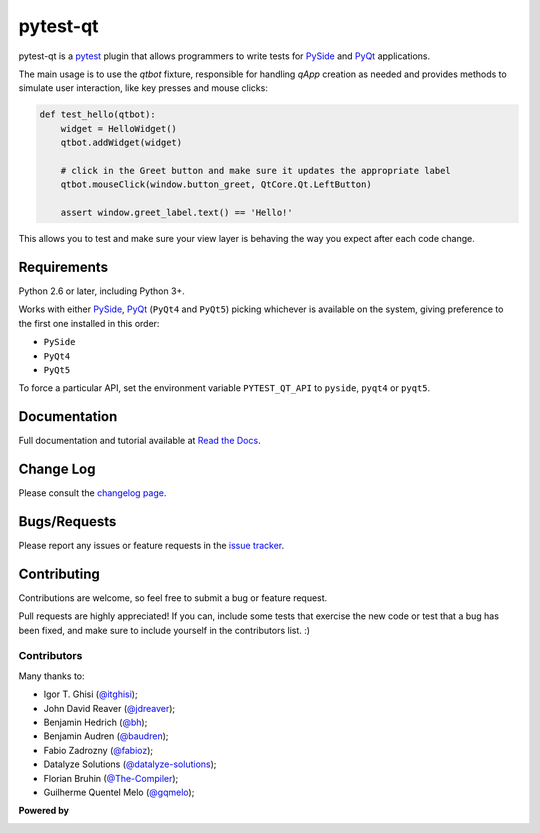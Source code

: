 =========
pytest-qt
=========

pytest-qt is a `pytest`_ plugin that allows programmers to write tests
for `PySide`_ and `PyQt`_ applications.

The main usage is to use the `qtbot` fixture, responsible for handling `qApp` 
creation as needed and provides methods to simulate user interaction, 
like key presses and mouse clicks:


.. code-block:: python

    def test_hello(qtbot):
        widget = HelloWidget()
        qtbot.addWidget(widget)
    
        # click in the Greet button and make sure it updates the appropriate label
        qtbot.mouseClick(window.button_greet, QtCore.Qt.LeftButton)
    
        assert window.greet_label.text() == 'Hello!'


.. _PySide: https://pypi.python.org/pypi/PySide
.. _PyQt: http://www.riverbankcomputing.com/software/pyqt
.. _pytest: http://pytest.org

This allows you to test and make sure your view layer is behaving the way you expect after each code change.

.. Using PNG badges because PyPI doesn't support SVG

.. |version| image:: http://img.shields.io/pypi/v/pytest-qt.png
  :target: https://pypi.python.org/pypi/pytest-qt
  
.. |downloads| image:: http://img.shields.io/pypi/dm/pytest-qt.png
  :target: https://pypi.python.org/pypi/pytest-qt
  
.. |ci| image:: http://img.shields.io/travis/pytest-dev/pytest-qt.png
  :target: https://travis-ci.org/pytest-dev/pytest-qt

.. |coverage| image:: http://img.shields.io/coveralls/pytest-dev/pytest-qt.png
  :target: https://coveralls.io/r/pytest-dev/pytest-qt

.. |docs| image:: https://readthedocs.org/projects/pytest-qt/badge/?version=latest
  :target: https://pytest-qt.readthedocs.org

.. |appveyor| image:: https://ci.appveyor.com/api/projects/status/9s5jr17hxcxeo6yx/branch/master?svg=true
  :target: https://ci.appveyor.com/project/nicoddemus/pytest-qt

.. pypip.in seems to be offline
  .. |python| image:: https://pypip.in/py_versions/pytest-qt/badge.png
  :target: https://pypi.python.org/pypi/pytest-qt/
  :alt: Supported Python versions

|version| |downloads| |ci| |appveyor| |coverage| |docs|

Requirements
============

Python 2.6 or later, including Python 3+.

Works with either PySide_, PyQt_ (``PyQt4`` and ``PyQt5``) picking whichever
is available on the system, giving preference to the first one installed in
this order:

- ``PySide``
- ``PyQt4``
- ``PyQt5``

To force a particular API, set the environment variable ``PYTEST_QT_API`` to
``pyside``, ``pyqt4`` or ``pyqt5``.

Documentation
=============

Full documentation and tutorial available at `Read the Docs`_.

.. _Read The Docs: https://pytest-qt.readthedocs.org

Change Log
==========

Please consult the `changelog page`_.

.. _changelog page: https://github.com/pytest-dev/pytest-qt/blob/master/CHANGELOG.md

Bugs/Requests
=============

Please report any issues or feature requests in the `issue tracker`_.

.. _issue tracker: https://github.com/pytest-dev/pytest-qt/issues

Contributing
============

Contributions are welcome, so feel free to submit a bug or feature
request.

Pull requests are highly appreciated! If you
can, include some tests that exercise the new code or test that a bug has been
fixed, and make sure to include yourself in the contributors list. :)

Contributors
------------

Many thanks to:

- Igor T. Ghisi (`@itghisi <https://github.com/itghisi>`_);
- John David Reaver (`@jdreaver <https://github.com/jdreaver>`_);
- Benjamin Hedrich (`@bh <https://github.com/bh>`_);
- Benjamin Audren (`@baudren <https://github.com/baudren>`_);
- Fabio Zadrozny (`@fabioz <https://github.com/fabioz>`_);
- Datalyze Solutions (`@datalyze-solutions <https://github.com/datalyze-solutions>`_);
- Florian Bruhin (`@The-Compiler <https://github.com/The-Compiler>`_);
- Guilherme Quentel Melo (`@gqmelo <https://github.com/gqmelo>`_);

**Powered by**

.. |pycharm| image:: https://www.jetbrains.com/pycharm/docs/logo_pycharm.png
  :target: https://www.jetbrains.com/pycharm
  
|pycharm|  

.. _tox: http://tox.readthedocs.org
